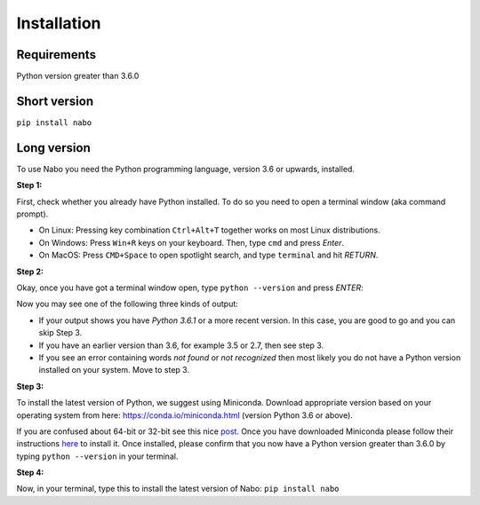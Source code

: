 ============
Installation
============

Requirements
------------

Python version greater than 3.6.0

Short version
-------------

``pip install nabo``

Long version
------------

To use Nabo you need the Python programming language, version 3.6 or upwards,
installed.

**Step 1:**

First, check whether you already have Python installed. To do so you need to open a terminal window (aka command prompt).

- On Linux: Pressing key combination ``Ctrl+Alt+T`` together works on most Linux distributions.
- On Windows: Press ``Win+R`` keys on your keyboard. Then, type ``cmd`` and press `Enter`.
- On MacOS: Press ``CMD+Space`` to open spotlight search, and type ``terminal`` and hit `RETURN`.

**Step 2:**

Okay, once you have got a terminal window open, type ``python --version`` and press `ENTER`:

Now you may see one of the following three kinds of output:

- If your output shows you have `Python 3.6.1` or a more recent version. In this case, you are good to go and you can skip Step 3.
- If you have an earlier version than 3.6, for example 3.5 or 2.7, then see step 3.
- If you see an error containing words `not found` or `not recognized` then most likely you do not have a Python version installed on your system. Move to step 3.

**Step 3:**

To install the latest version of Python, we suggest using Miniconda. Download appropriate version based on your operating system from here:
https://conda.io/miniconda.html (version Python 3.6 or above).

If you are confused about 64-bit or 32-bit see this nice `post <https://www.techsoup.org/support/articles-and-how-tos/do-i-need-the-32bit-or-64bit>`_. 
Once you have downloaded Miniconda please follow their instructions `here <https://conda.io/projects/conda/en/latest/user-guide/install/index.html#regular-installation>`_ to install it.
Once installed, please confirm that you now have a Python version greater than 3.6.0 by typing ``python --version`` in your terminal.

**Step 4:**

Now, in your terminal, type this to install the latest version of Nabo:
``pip install nabo``

